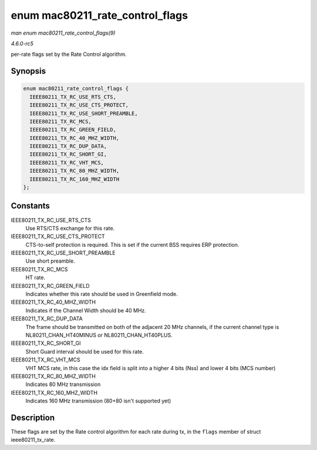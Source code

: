 .. -*- coding: utf-8; mode: rst -*-

.. _API-enum-mac80211-rate-control-flags:

================================
enum mac80211_rate_control_flags
================================

*man enum mac80211_rate_control_flags(9)*

*4.6.0-rc5*

per-rate flags set by the Rate Control algorithm.


Synopsis
========

.. code-block:: c

    enum mac80211_rate_control_flags {
      IEEE80211_TX_RC_USE_RTS_CTS,
      IEEE80211_TX_RC_USE_CTS_PROTECT,
      IEEE80211_TX_RC_USE_SHORT_PREAMBLE,
      IEEE80211_TX_RC_MCS,
      IEEE80211_TX_RC_GREEN_FIELD,
      IEEE80211_TX_RC_40_MHZ_WIDTH,
      IEEE80211_TX_RC_DUP_DATA,
      IEEE80211_TX_RC_SHORT_GI,
      IEEE80211_TX_RC_VHT_MCS,
      IEEE80211_TX_RC_80_MHZ_WIDTH,
      IEEE80211_TX_RC_160_MHZ_WIDTH
    };


Constants
=========

IEEE80211_TX_RC_USE_RTS_CTS
    Use RTS/CTS exchange for this rate.

IEEE80211_TX_RC_USE_CTS_PROTECT
    CTS-to-self protection is required. This is set if the current BSS
    requires ERP protection.

IEEE80211_TX_RC_USE_SHORT_PREAMBLE
    Use short preamble.

IEEE80211_TX_RC_MCS
    HT rate.

IEEE80211_TX_RC_GREEN_FIELD
    Indicates whether this rate should be used in Greenfield mode.

IEEE80211_TX_RC_40_MHZ_WIDTH
    Indicates if the Channel Width should be 40 MHz.

IEEE80211_TX_RC_DUP_DATA
    The frame should be transmitted on both of the adjacent 20 MHz
    channels, if the current channel type is NL80211_CHAN_HT40MINUS or
    NL80211_CHAN_HT40PLUS.

IEEE80211_TX_RC_SHORT_GI
    Short Guard interval should be used for this rate.

IEEE80211_TX_RC_VHT_MCS
    VHT MCS rate, in this case the idx field is split into a higher 4
    bits (Nss) and lower 4 bits (MCS number)

IEEE80211_TX_RC_80_MHZ_WIDTH
    Indicates 80 MHz transmission

IEEE80211_TX_RC_160_MHZ_WIDTH
    Indicates 160 MHz transmission (80+80 isn't supported yet)


Description
===========

These flags are set by the Rate control algorithm for each rate during
tx, in the ``flags`` member of struct ieee80211_tx_rate.


.. ------------------------------------------------------------------------------
.. This file was automatically converted from DocBook-XML with the dbxml
.. library (https://github.com/return42/sphkerneldoc). The origin XML comes
.. from the linux kernel, refer to:
..
.. * https://github.com/torvalds/linux/tree/master/Documentation/DocBook
.. ------------------------------------------------------------------------------
